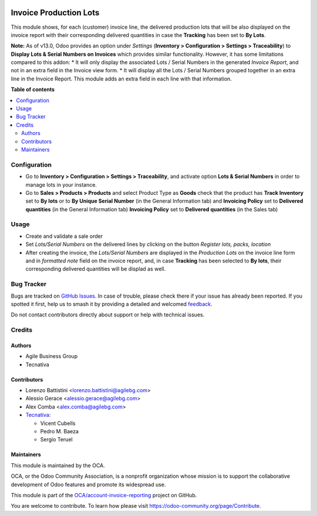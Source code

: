 .. image:: https://odoo-community.org/readme-banner-image
   :target: https://odoo-community.org/get-involved?utm_source=readme
   :alt: Odoo Community Association

=======================
Invoice Production Lots
=======================

.. 
   !!!!!!!!!!!!!!!!!!!!!!!!!!!!!!!!!!!!!!!!!!!!!!!!!!!!
   !! This file is generated by oca-gen-addon-readme !!
   !! changes will be overwritten.                   !!
   !!!!!!!!!!!!!!!!!!!!!!!!!!!!!!!!!!!!!!!!!!!!!!!!!!!!
   !! source digest: sha256:433c71141e7a0e0de6723b0b78d270772af4dd4fd7ef7f93e342cd6dba94044c
   !!!!!!!!!!!!!!!!!!!!!!!!!!!!!!!!!!!!!!!!!!!!!!!!!!!!

.. |badge1| image:: https://img.shields.io/badge/maturity-Beta-yellow.png
    :target: https://odoo-community.org/page/development-status
    :alt: Beta
.. |badge2| image:: https://img.shields.io/badge/license-AGPL--3-blue.png
    :target: http://www.gnu.org/licenses/agpl-3.0-standalone.html
    :alt: License: AGPL-3
.. |badge3| image:: https://img.shields.io/badge/github-OCA%2Faccount--invoice--reporting-lightgray.png?logo=github
    :target: https://github.com/OCA/account-invoice-reporting/tree/18.0/account_invoice_production_lot
    :alt: OCA/account-invoice-reporting
.. |badge4| image:: https://img.shields.io/badge/weblate-Translate%20me-F47D42.png
    :target: https://translation.odoo-community.org/projects/account-invoice-reporting-18-0/account-invoice-reporting-18-0-account_invoice_production_lot
    :alt: Translate me on Weblate
.. |badge5| image:: https://img.shields.io/badge/runboat-Try%20me-875A7B.png
    :target: https://runboat.odoo-community.org/builds?repo=OCA/account-invoice-reporting&target_branch=18.0
    :alt: Try me on Runboat

|badge1| |badge2| |badge3| |badge4| |badge5|

This module shows, for each (customer) invoice line, the delivered
production lots that will be also displayed on the invoice report with
their corresponding delivered quantities in case the **Tracking** has
been set to **By Lots**.

**Note:** As of v13.0, Odoo provides an option under *Settings*
(**Inventory > Configuration > Settings > Traceability**) to **Display
Lots & Serial Numbers on Invoices** which provides similar
functionality. However, it has some limitations compared to this addon:
\* It will only display the associated Lots / Serial Numbers in the
generated *Invoice Report*, and not in an extra field in the Invoice
view form. \* It will display all the Lots / Serial Numbers grouped
together in an extra line in the Invoice Report. This module adds an
extra field in each line with that information.

**Table of contents**

.. contents::
   :local:

Configuration
=============

- Go to **Inventory > Configuration > Settings > Traceability**, and
  activate option **Lots & Serial Numbers** in order to manage lots in
  your instance.
- Go to **Sales > Products > Products** and select Product Type as
  **Goods** check that the product has **Track Inventory** set to **By
  lots** or to **By Unique Serial Number** (in the General Information
  tab) and **Invoicing Policy** set to **Delivered quantities** (in the
  General Information tab) **Invoicing Policy** set to **Delivered
  quantities** (in the Sales tab)

Usage
=====

- Create and validate a sale order
- Set *Lots/Serial Numbers* on the delivered lines by clicking on the
  button *Register lots, packs, location*
- After creating the invoice, the *Lots/Serial Numbers* are displayed in
  the *Production Lots* on the invoice line form and in *formatted note*
  field on the invoice report, and, in case **Tracking** has been
  selected to **By lots**, their corresponding delivered quantities will
  be displad as well.

Bug Tracker
===========

Bugs are tracked on `GitHub Issues <https://github.com/OCA/account-invoice-reporting/issues>`_.
In case of trouble, please check there if your issue has already been reported.
If you spotted it first, help us to smash it by providing a detailed and welcomed
`feedback <https://github.com/OCA/account-invoice-reporting/issues/new?body=module:%20account_invoice_production_lot%0Aversion:%2018.0%0A%0A**Steps%20to%20reproduce**%0A-%20...%0A%0A**Current%20behavior**%0A%0A**Expected%20behavior**>`_.

Do not contact contributors directly about support or help with technical issues.

Credits
=======

Authors
-------

* Agile Business Group
* Tecnativa

Contributors
------------

- Lorenzo Battistini <lorenzo.battistini@agilebg.com>
- Alessio Gerace <alessio.gerace@agilebg.com>
- Alex Comba <alex.comba@agilebg.com>
- `Tecnativa <https://www.tecnativa.com>`__:

  - Vicent Cubells
  - Pedro M. Baeza
  - Sergio Teruel

Maintainers
-----------

This module is maintained by the OCA.

.. image:: https://odoo-community.org/logo.png
   :alt: Odoo Community Association
   :target: https://odoo-community.org

OCA, or the Odoo Community Association, is a nonprofit organization whose
mission is to support the collaborative development of Odoo features and
promote its widespread use.

This module is part of the `OCA/account-invoice-reporting <https://github.com/OCA/account-invoice-reporting/tree/18.0/account_invoice_production_lot>`_ project on GitHub.

You are welcome to contribute. To learn how please visit https://odoo-community.org/page/Contribute.
